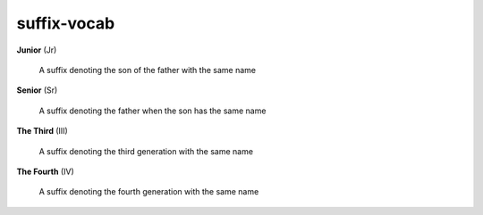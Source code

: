 suffix-vocab
============

**Junior** (Jr)

    A suffix denoting the son of the father with the same name

**Senior** (Sr)

    A suffix denoting the father when the son has the same name

**The Third** (III)

    A suffix denoting the third generation with the same name

**The Fourth** (IV)

    A suffix denoting the fourth generation with the same name

